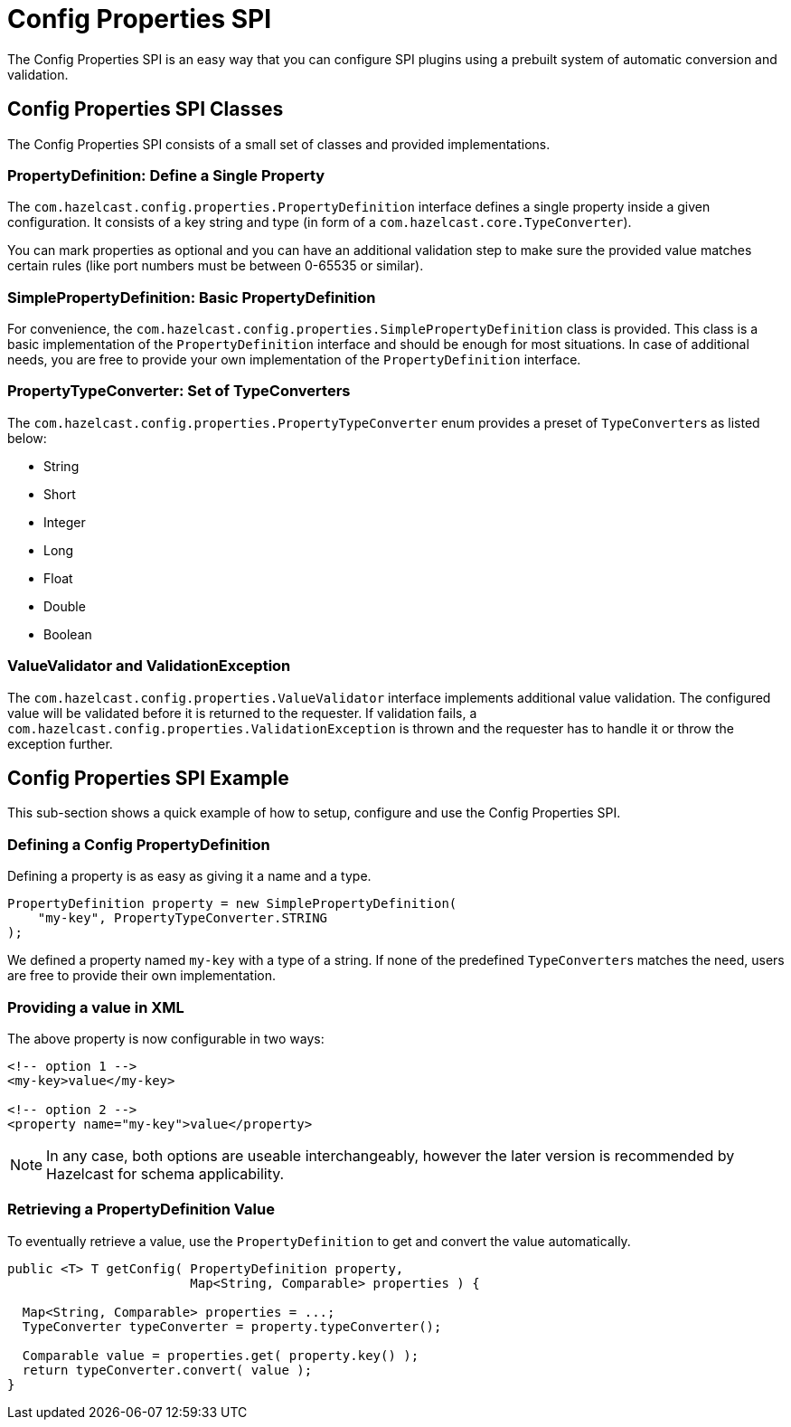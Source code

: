 = Config Properties SPI

The Config Properties SPI is an easy way that you can configure
SPI plugins using a prebuilt system of automatic conversion and validation.

== Config Properties SPI Classes

The Config Properties SPI consists of a small set of classes and provided implementations.

=== PropertyDefinition: Define a Single Property

The `com.hazelcast.config.properties.PropertyDefinition` interface defines
a single property inside a given configuration.
It consists of a key string and type (in form of a `com.hazelcast.core.TypeConverter`).

You can mark properties as optional and you can have an additional validation step to make sure
the provided value matches certain rules (like port numbers must be between 0-65535 or similar).

=== SimplePropertyDefinition: Basic PropertyDefinition

For convenience, the `com.hazelcast.config.properties.SimplePropertyDefinition` class is provided.
This class is a basic implementation of the `PropertyDefinition` interface and should be enough for most situations.
In case of additional needs, you are free to provide your own implementation of the `PropertyDefinition` interface.

=== PropertyTypeConverter: Set of TypeConverters

The `com.hazelcast.config.properties.PropertyTypeConverter` enum provides a preset of ``TypeConverter``s as listed below:

* String
* Short
* Integer
* Long
* Float
* Double
* Boolean

=== ValueValidator and ValidationException

The `com.hazelcast.config.properties.ValueValidator` interface implements additional value validation.
The configured value will be validated before it is returned to the requester.
If validation fails, a `com.hazelcast.config.properties.ValidationException` is thrown and
the requester has to handle it or throw the exception further.

== Config Properties SPI Example

This sub-section shows a quick example of how to setup, configure and use the Config Properties SPI.

=== Defining a Config PropertyDefinition

Defining a property is as easy as giving it a name and a type.

[source,java]
----
PropertyDefinition property = new SimplePropertyDefinition(
    "my-key", PropertyTypeConverter.STRING
);
----

We defined a property named `my-key` with a type of a string.
If none of the predefined ``TypeConverter``s matches the need, users are free to provide their own implementation.

=== Providing a value in XML

The above property is now configurable in two ways:

[source,xml]
----
<!-- option 1 -->
<my-key>value</my-key>

<!-- option 2 -->
<property name="my-key">value</property>
----

NOTE: In any case, both options are useable interchangeably,
however the later version is recommended by Hazelcast for schema applicability.

=== Retrieving a PropertyDefinition Value

To eventually retrieve a value, use the `PropertyDefinition` to get and convert the value automatically.

[source,java]
----
public <T> T getConfig( PropertyDefinition property,
                        Map<String, Comparable> properties ) {

  Map<String, Comparable> properties = ...;
  TypeConverter typeConverter = property.typeConverter();

  Comparable value = properties.get( property.key() );
  return typeConverter.convert( value );
}
----